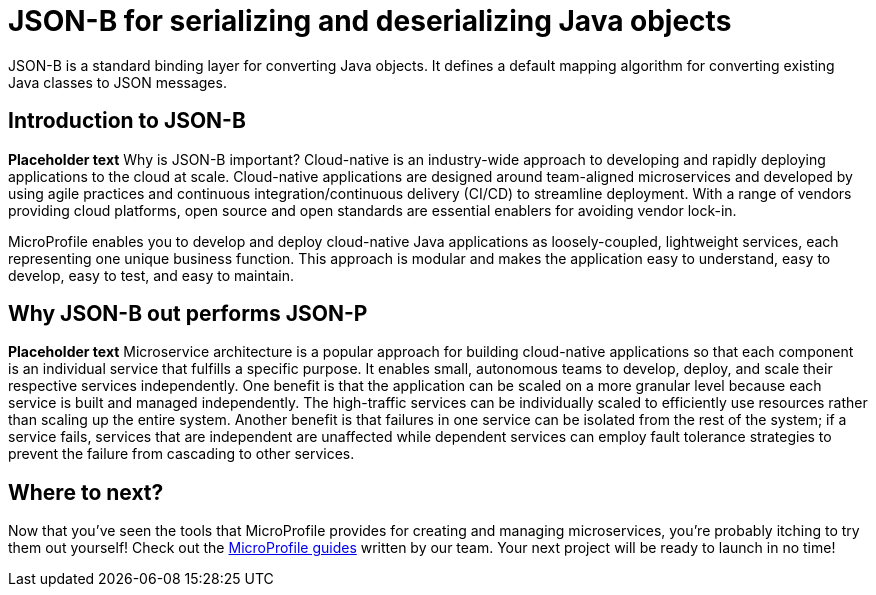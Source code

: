 :page-layout: intro
:page-description: Concept for JSON-B
:page-categories: REST
:page-permalink: /docs/concept/col_JSON.html
= JSON-B for serializing and deserializing Java objects

JSON-B is a standard binding layer for converting Java objects. It defines a default mapping algorithm for converting existing Java classes to JSON messages.

== Introduction to JSON-B

*Placeholder text* Why is JSON-B important? Cloud-native is an industry-wide approach to developing and rapidly deploying applications to the cloud at scale. Cloud-native applications are designed around team-aligned microservices and developed by using agile practices and continuous integration/continuous delivery (CI/CD) to streamline deployment. With a range of vendors providing cloud platforms, open source and open standards are essential enablers for avoiding vendor lock-in.

MicroProfile enables you to develop and deploy cloud-native Java applications as loosely-coupled, lightweight services, each representing one unique business function. This approach is modular and makes the application easy to understand, easy to develop, easy to test, and easy to maintain.

== Why JSON-B out performs JSON-P

*Placeholder text* Microservice architecture is a popular approach for building cloud-native applications so that each component is an individual service that fulfills a specific purpose. It enables small, autonomous teams to develop, deploy, and scale their respective services independently. One benefit is that the application can be scaled on a more granular level because each service is built and managed independently. The high-traffic services can be individually scaled to efficiently use resources rather than scaling up the entire system. Another benefit is that failures in one service can be isolated from the rest of the system; if a service fails, services that are independent are unaffected while dependent services can employ fault tolerance strategies to prevent the failure from cascading to other services.


== Where to next?

Now that you’ve seen the tools that MicroProfile provides for creating and managing microservices, you’re probably itching to try them out yourself! Check out the https://openliberty.io/guides/?search=MicroProfile&key=tag[MicroProfile guides] written by our team. Your next project will be ready to launch in no time!

